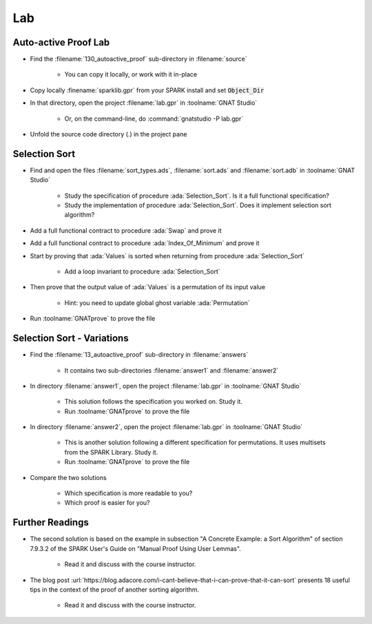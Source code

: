 =====
Lab
=====

-----------------------
Auto-active Proof Lab
-----------------------

- Find the :filename:`130_autoactive_proof` sub-directory in :filename:`source`

   + You can copy it locally, or work with it in-place

- Copy locally :finename:`sparklib.gpr` from your SPARK install and set :code:`Object_Dir`

- In that directory, open the project :filename:`lab.gpr` in :toolname:`GNAT Studio`

   + Or, on the command-line, do :command:`gnatstudio -P lab.gpr`

- Unfold the source code directory (.) in the project pane

----------------
Selection Sort
----------------

- Find and open the files :filename:`sort_types.ads`, :filename:`sort.ads` and :filename:`sort.adb` in :toolname:`GNAT Studio`

   + Study the specification of procedure :ada:`Selection_Sort`. Is it a full
     functional specification?

   + Study the implementation of procedure :ada:`Selection_Sort`. Does it
     implement selection sort algorithm?

- Add a full functional contract to procedure :ada:`Swap` and prove it

- Add a full functional contract to procedure :ada:`Index_Of_Minimum` and prove it

- Start by proving that :ada:`Values` is sorted when returning from procedure
  :ada:`Selection_Sort`

   + Add a loop invariant to procedure :ada:`Selection_Sort`

- Then prove that the output value of :ada:`Values` is a permutation of its input value

   + Hint: you need to update global ghost variable :ada:`Permutation`

- Run :toolname:`GNATprove` to prove the file

-----------------------------
Selection Sort - Variations
-----------------------------

- Find the :filename:`13_autoactive_proof` sub-directory in :filename:`answers`

   + It contains two sub-directories :filename:`answer1` and :filename:`answer2`

- In directory :filename:`answer1`, open the project :filename:`lab.gpr` in
  :toolname:`GNAT Studio`

   + This solution follows the specification you worked on. Study it.
   + Run :toolname:`GNATprove` to prove the file

- In directory :filename:`answer2`, open the project :filename:`lab.gpr` in
  :toolname:`GNAT Studio`

   + This is another solution following a different specification for
     permutations. It uses multisets from the SPARK Library. Study it.
   + Run :toolname:`GNATprove` to prove the file

- Compare the two solutions

   + Which specification is more readable to you?
   + Which proof is easier for you?

------------------
Further Readings
------------------

- The second solution is based on the example in subsection "A Concrete
  Example: a Sort Algorithm" of section 7.9.3.2 of the SPARK User's Guide on
  "Manual Proof Using User Lemmas".

   + Read it and discuss with the course instructor.

- The blog post
  :url:`https://blog.adacore.com/i-cant-believe-that-i-can-prove-that-it-can-sort`
  presents 18 useful tips in the context of the proof of another sorting algorithm.

   + Read it and discuss with the course instructor.
